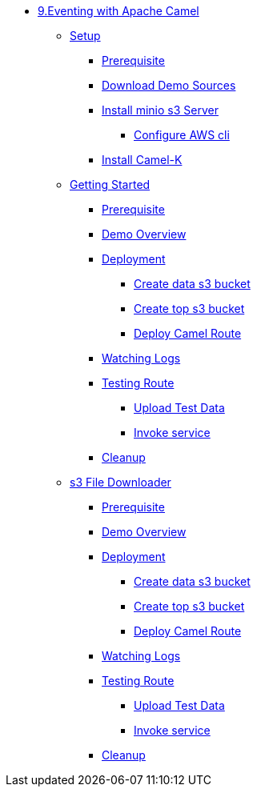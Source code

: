 * xref:intro.adoc[9.Eventing with Apache Camel]
** xref:camelk:setup.adoc[Setup]
*** xref:camelk:setup.adoc#camelk-prerequisite[Prerequisite]
*** xref:camelk:setup.adoc#camelk-download-sources[Download Demo Sources]
*** xref:camelk:setup.adoc#camelk-install-minio-s3[Install minio s3 Server]
**** xref:camelk:setup.adoc#minio-aws-cli-configure[Configure AWS cli]
*** xref:camelk:setup.adoc#install-camel-k[Install Camel-K ]
** xref:camelk:getting-started.adoc[Getting Started]
*** xref:camelk:getting-started.adoc#gs-prereq[Prerequisite]
*** xref:camelk:getting-started.adoc#gs-overview[Demo Overview]
*** xref:camelk:getting-started.adoc#gs-deployment[Deployment]
**** xref:camelk:getting-started.adoc#gs-make-s3-data-bucket[Create data s3 bucket]
**** xref:camelk:getting-started.adoc#gs-make-s3-top-bucket[Create top s3 bucket]
**** xref:camelk:getting-started.adoc#gs-cartoon-messages-mover[Deploy Camel Route]
*** xref:camelk:getting-started.adoc#gs-watch-logs[Watching Logs]
*** xref:camelk:getting-started.adoc#gs-test-cartoon-messages-mover[Testing Route]
***** xref:camelk:getting-started.adoc#gs-test-data[Upload Test Data]
***** xref:camelk:getting-started.adoc#gs-invoke-service[Invoke service]
*** xref:camelk:getting-started.adoc#gs-cleanup[Cleanup]
** xref:camelk:poll-enrich.adoc[s3 File Downloader]
*** xref:camelk:poll-enrich.adoc#pe-prereq[Prerequisite]
*** xref:camelk:poll-enrich.adoc#pe-overview[Demo Overview]
*** xref:camelk:poll-enrich.adoc#pe-deployment[Deployment]
**** xref:camelk:poll-enrich.adoc#pe-make-s3-data-bucket[Create data s3 bucket]
**** xref:camelk:poll-enrich.adoc#pe-make-s3-top-bucket[Create top s3 bucket]
**** xref:camelk:poll-enrich.adoc#pe-cartoon-messages-downloader[Deploy Camel Route]
*** xref:camelk:poll-enrich.adoc#pe-watch-logs[Watching Logs]
*** xref:camelk:poll-enrich.adoc#pe-test-cartoon-messages-downloader[Testing Route]
***** xref:camelk:poll-enrich.adoc#pe-test-data[Upload Test Data]
***** xref:camelk:poll-enrich.adoc#pe-invoke-service[Invoke service]
*** xref:camelk:poll-enrich.adoc#pe-cleanup[Cleanup]